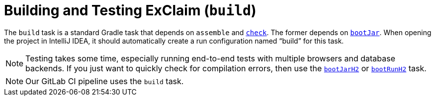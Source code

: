 = Building and Testing ExClaim (`build`)
:navtitle: Build + Test (`build`)

The `build` task is a standard Gradle task that depends on `assemble` and xref:./check.adoc[`check`].
The former depends on xref:./boot-jar.adoc[`bootJar`].
When opening the project in IntelliJ IDEA, it should automatically create a run configuration named "`build`" for this task.

NOTE: Testing takes some time, especially running end-to-end tests with multiple browsers and database backends.
  If you just want to quickly check for compilation errors, then use the xref:./boot-jar.adoc[`bootJarH2`] or xref:./boot-run.adoc[`bootRunH2`] task.

NOTE: Our GitLab CI pipeline uses the `build` task.
